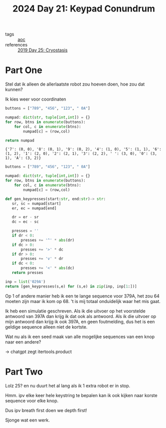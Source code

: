 :PROPERTIES:
:ID:       394e4ef5-4579-4611-9e0f-9f3d891b6b79
:END:
#+title: 2024 Day 21: Keypad Conundrum
#+filetags: :python:
- tags :: [[id:3b4d4e31-7340-4c89-a44d-df55e5d0a3d3][aoc]]
- references :: [[id:e44c905c-d851-407a-9bac-b6ceaab4e864][2019 Day 25: Cryostasis]]

* Part One

Stel dat ik alleen de allerlaatste robot zou hoeven doen, hoe zou dat kunnen?

Ik kies weer voor coordinaten

#+NAME: numpad
#+begin_src python :results value
buttons = ["789", "456", "123", " 0A"]

numpad: dict(str, tuple[int,int]) = {}
for row, btns in enumerate(buttons):
    for col, c in enumerate(btns):
        numpad[c] = (row,col)

return numpad
#+end_src

#+RESULTS: numpad
: {'7': (0, 0), '8': (0, 1), '9': (0, 2), '4': (1, 0), '5': (1, 1), '6': (1, 2), '1': (2, 0), '2': (2, 1), '3': (2, 2), ' ': (3, 0), '0': (3, 1), 'A': (3, 2)}


#+begin_src python :results value
buttons = ["789", "456", "123", " 0A"]

numpad: dict(str, tuple[int,int]) = {}
for row, btns in enumerate(buttons):
    for col, c in enumerate(btns):
        numpad[c] = (row,col)

def gen_keypresses(start:str, end:str)-> str:
   sr, sc = numpad[start]
   er, ec = numpad[end]

   dr = er - sr
   dc = ec - sc

   presses = ''
   if dr < 0:
       presses += '^' * abs(dr)
   if dc > 0:
       presses += '>' * dc
   if dr > 0:
       presses += 'v' * dr
   if dc < 0:
       presses += '<' * abs(dc)
   return presses

inp = list('029A')
return [gen_keypresses(s,e) for (s,e) in zip(inp, inp[1:])]
#+end_src

#+RESULTS:

Op 1 of andere manier heb ik een te lange sequence voor 379A, het zou 64 moeten zijn maar ik kom op 68.
't is mij totaal onduidelijk waar het mis gaat.

Ik heb een simulatie geschreven.
Als ik die uitvoer op het voorstelde antwoord van 397A dan krijg ik dat ook als antwoord.
Als ik die uitvoer op mijn antwoord dan krijg ik ook 397A, en geen foutmelding, dus het is een geldige sequence alleen niet de kortste.

Wat nu als ik een seed maak van alle mogelijke sequences van een knop naar een andere?

-> chatgpt zegt itertools.product

* Part Two

Lolz 25? en nu duurt het al lang als ik 1 extra robot er in stop.

Hmm. ipv elke keer hele keystring te bepalen kan ik ook kijken naar korste sequence voor elke knop.

Dus ipv breath first doen we depth first!

Sjonge wat een werk.
